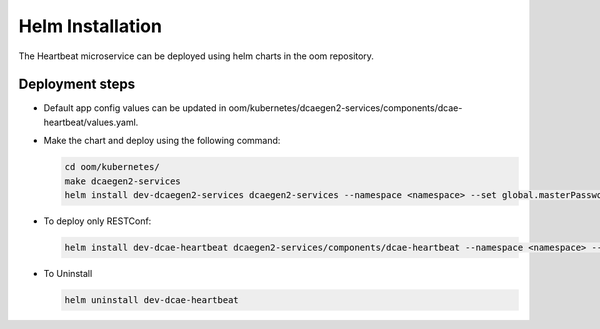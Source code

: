 .. This work is licensed under a Creative Commons Attribution 4.0 International License.
.. http://creativecommons.org/licenses/by/4.0
.. _heartbeat-installation:


Helm Installation
=================

The Heartbeat microservice can be deployed using helm charts in the oom repository.

Deployment steps
~~~~~~~~~~~~~~~~

- Default app config values can be updated in oom/kubernetes/dcaegen2-services/components/dcae-heartbeat/values.yaml.

- Make the chart and deploy using the following command:

  .. code-block:: bash

    cd oom/kubernetes/
    make dcaegen2-services
    helm install dev-dcaegen2-services dcaegen2-services --namespace <namespace> --set global.masterPassword=<password>

- To deploy only RESTConf:

  .. code-block:: bash

    helm install dev-dcae-heartbeat dcaegen2-services/components/dcae-heartbeat --namespace <namespace> --set global.masterPassword=<password>

- To Uninstall

  .. code-block:: bash

    helm uninstall dev-dcae-heartbeat
